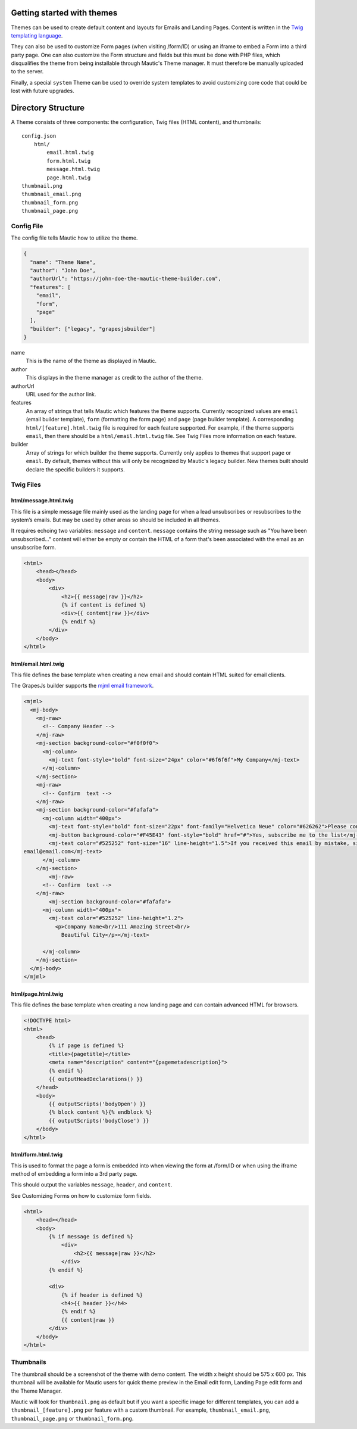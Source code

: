 Getting started with themes
==========================================================

Themes can be used to create default content and layouts for Emails and Landing Pages. Content is written in the `Twig templating language <https://twig.symfony.com/>`__.

They can also be used to customize Form pages (when visiting /form/ID) or using an iframe to embed a Form into a third party page. One can also customize the Form structure and fields but this must be done with PHP files, which disqualifies the theme from being installable through Mautic's Theme manager.  It must therefore be manually uploaded to the server.

Finally, a special ``system`` Theme can be used to override system templates to avoid customizing core code that could be lost with future upgrades.

Directory Structure
==========================================================

A Theme consists of three components: the configuration, Twig files (HTML content), and thumbnails::

    config.json
        html/
            email.html.twig
            form.html.twig
            message.html.twig
            page.html.twig
    thumbnail.png
    thumbnail_email.png
    thumbnail_form.png
    thumbnail_page.png

Config File
-----------

The config file tells Mautic how to utilize the theme.

.. code-block:: json

    {
      "name": "Theme Name",
      "author": "John Doe",
      "authorUrl": "https://john-doe-the-mautic-theme-builder.com",
      "features": [
        "email",
        "form",
        "page"
      ],
      "builder": ["legacy", "grapesjsbuilder"]
    }

name
    This is the name of the theme as displayed in Mautic.
author
    This displays in the theme manager as credit to the author of the theme.
authorUrl
    URL used for the author link.
features
    An array of strings that tells Mautic which features the theme supports. Currently recognized values are ``email`` (email builder template), ``form`` (formatting the form page) and ``page`` (page builder template). A corresponding ``html/[feature].html.twig`` file is required for each feature supported. For example, if the theme supports ``email``, then there should be a ``html/email.html.twig`` file. See Twig Files more information on each feature.
builder
    Array of strings for which builder the theme supports. Currently only applies to themes that support ``page`` or ``email``. By default, themes without this will only be recognized by Mautic's legacy builder. New themes built should declare the specific builders it supports.

Twig Files
-------------------------

html/message.html.twig
^^^^^^^^^^^^^^^^^^^^^^

This file is a simple message file mainly used as the landing page for when a lead unsubscribes or resubscribes to the system’s emails. But may be used by other areas so should be included in all themes.

It requires echoing two variables: ``message`` and ``content``. ``message`` contains the string message such as "You have been unsubscribed..." content will either be empty or contain the HTML of a form that's been associated with the email as an unsubscribe form.

.. code-block:: twig

    <html>
        <head></head>
        <body>
            <div>
                <h2>{{ message|raw }}</h2>
                {% if content is defined %}
                <div>{{ content|raw }}</div>
                {% endif %}
            </div>
        </body>
    </html>

html/email.html.twig
^^^^^^^^^^^^^^^^^^^^^^

This file defines the base template when creating a new email and should contain HTML suited for email clients.

The GrapesJs builder supports the `mjml email framework <https://mjml.io/>`__.

.. code-block:: html

    <mjml>
      <mj-body>
        <mj-raw>
          <!-- Company Header -->
        </mj-raw>
        <mj-section background-color="#f0f0f0">
          <mj-column>
            <mj-text font-style="bold" font-size="24px" color="#6f6f6f">My Company</mj-text>
          </mj-column>
        </mj-section>
        <mj-raw>
          <!-- Confirm  text -->
        </mj-raw>
        <mj-section background-color="#fafafa">
          <mj-column width="400px">
            <mj-text font-style="bold" font-size="22px" font-family="Helvetica Neue" color="#626262">Please confirm your subscription!</mj-text>
            <mj-button background-color="#F45E43" font-style="bold" href="#">Yes, subscribe me to the list</mj-button>
            <mj-text color="#525252" font-size="16" line-height="1.5">If you received this email by mistake, simply delete it. You won't be subscribed if you don't click the confirmation link above.<br/><br/>For questions about this list, please contact:
    email@email.com</mj-text>
          </mj-column>
        </mj-section>
            <mj-raw>
          <!-- Confirm  text -->
        </mj-raw>
            <mj-section background-color="#fafafa">
          <mj-column width="400px">
            <mj-text color="#525252" line-height="1.2">
              <p>Company Name<br/>111 Amazing Street<br/>
                Beautiful City</p></mj-text>

          </mj-column>
        </mj-section>
      </mj-body>
    </mjml>

html/page.html.twig
^^^^^^^^^^^^^^^^^^^^^^

This file defines the base template when creating a new landing page and can contain advanced HTML for browsers.

.. code-block:: twig

    <!DOCTYPE html>
    <html>
        <head>
            {% if page is defined %}
            <title>{pagetitle}</title>
            <meta name="description" content="{pagemetadescription}">
            {% endif %}
            {{ outputHeadDeclarations() }}
        </head>
        <body>
            {{ outputScripts('bodyOpen') }}
            {% block content %}{% endblock %}
            {{ outputScripts('bodyClose') }}
        </body>
    </html>


html/form.html.twig
^^^^^^^^^^^^^^^^^^^^^^

This is used to format the page a form is embedded into when viewing the form at /form/ID or when using the iframe method of embedding a form into a 3rd party page.

This should output the variables ``message``, ``header``, and ``content``.

See Customizing Forms on how to customize form fields.

.. code-block:: twig

    <html>
        <head></head>
        <body>
            {% if message is defined %}
                <div>
                    <h2>{{ message|raw }}</h2>
                </div>
            {% endif %}

            <div>
                {% if header is defined %}
                <h4>{{ header }}</h4>
                {% endif %}
                {{ content|raw }}
            </div>
        </body>
    </html>

Thumbnails
----------

The thumbnail should be a screenshot of the theme with demo content. The width x height should be 575 x 600 px. This thumbnail will be available for Mautic users for quick theme preview in the Email edit form, Landing Page edit form and the Theme Manager.

Mautic will look for ``thumbnail.png`` as default but if you want a specific image for different templates, you can add a ``thumbnail_[feature].png`` per feature with a custom thumbnail. For example, ``thumbnail_email.png``, ``thumbnail_page.png`` or ``thumbnail_form.png``.

